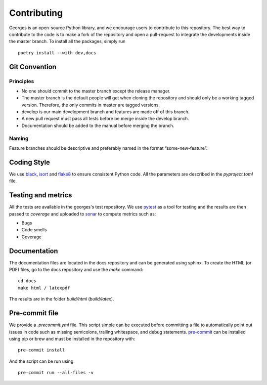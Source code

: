 ************
Contributing
************

Georges is an open-source Python library, and we encourage users to contribute to this repository.
The best way to contribute to the code is to make a fork of the repository and open a pull-request
to integrate the developments inside the master branch. To install all the packages, simply run ::

    poetry install --with dev,docs

Git Convention
##############

Principles
----------
* No one should commit to the master branch except the release manager.
* The master branch is the default people will get when cloning the repository and should only be a working tagged version. Therefore, the only commits in master are tagged versions.
* develop is our main development branch and features are made off of this branch.
* A new pull request must pass all tests before be merge inside the develop branch.
* Documentation should be added to the manual before merging the branch.

Naming
------
Feature branches should be descriptive and preferably named in the format “some-new-feature”.

Coding Style
############
We use `black <https://black.readthedocs.io/en/stable/>`_,
`isort <https://pycqa.github.io/isort/>`_ and `flake8 <https://flake8.pycqa.org/en/latest/>`_
to ensure consistent Python code. All the parameters are described in the `pyproject.toml` file.

Testing and metrics
###################
All the tests are available in the georges's test repository. We use `pytest <https://docs.pytest.org/en/7.2.x/>`_ as a tool for testing
and the results are then passed to `coverage` and uploaded to `sonar <https://www.sonarsource.com/products/sonarcloud/>`_
to compute metrics such as:

* Bugs
* Code smells
* Coverage

Documentation
#############

The documentation files are located in the docs repository and can be generated using sphinx. To create the HTML (or PDF) files,
go to the docs repository and use the `make` command::

    cd docs
    make html / latexpdf

The results are in the folder `build/html` (`build/latex`).

Pre-commit file
###############

We provide a `.precommit.yml` file. This script simple can be executed before committing a file to automatically point out issues in
code such as missing semicolons, trailing whitespace, and debug statements.
`pre-commit <https://pre-commit.com>`_ can be installed using pip or brew and must be installed in the repository with::

    pre-commit install

And the script can be run using::

    pre-commit run --all-files -v

